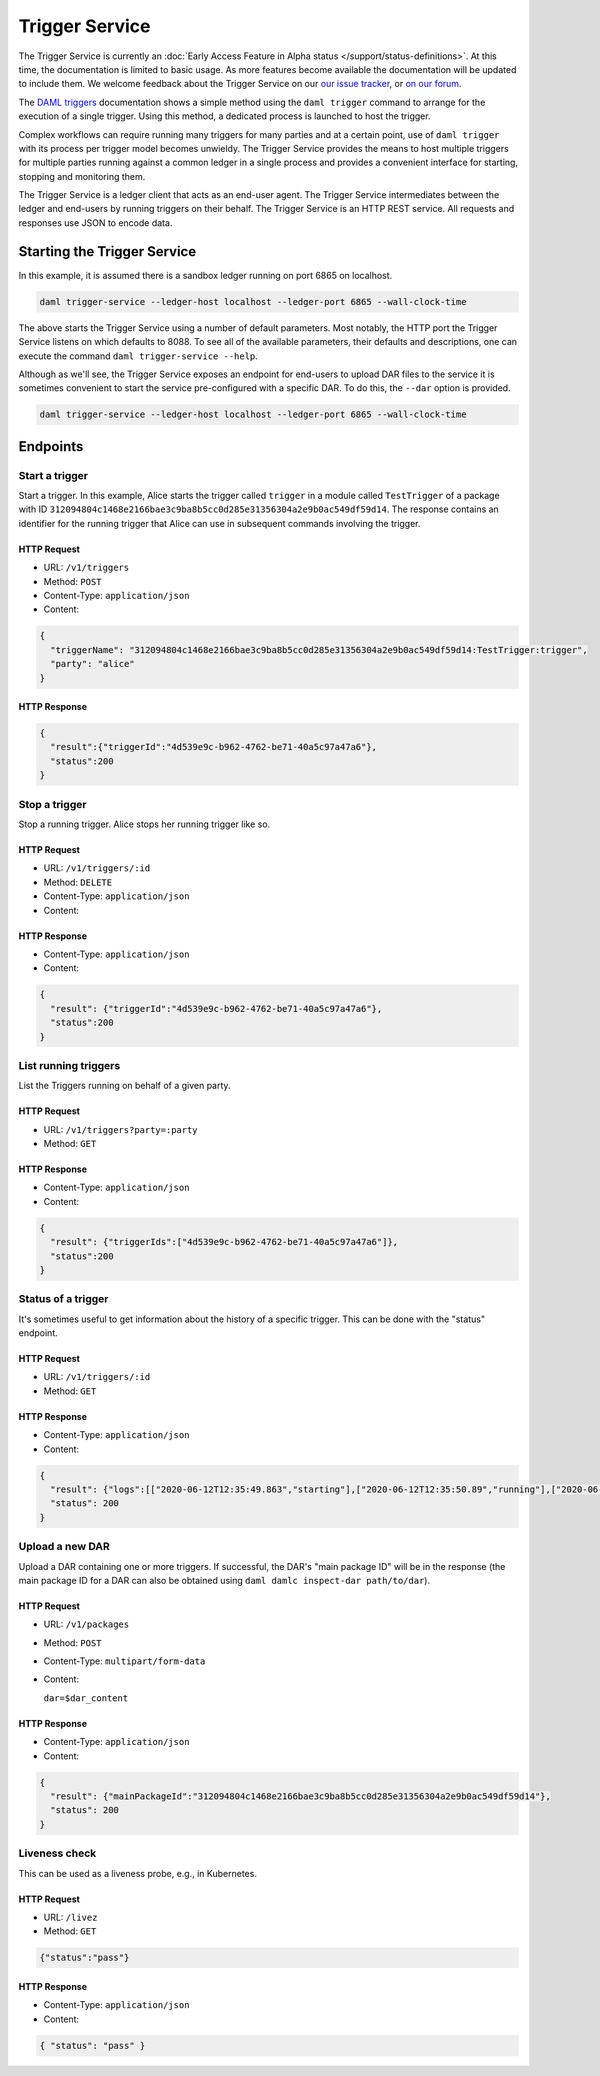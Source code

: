 .. Copyright (c) 2020 Digital Asset (Switzerland) GmbH and/or its affiliates. All rights reserved.
.. SPDX-License-Identifier: Apache-2.0

Trigger Service
###############

The Trigger Service is currently an :doc:`Early Access Feature in Alpha status </support/status-definitions>`. At this time, the documentation is limited to basic usage. As more features become available the documentation will be updated to include them. We welcome feedback about the Trigger Service on our `our issue tracker <https://github.com/digital-asset/daml/issues/new>`_, or `on our forum <https://discuss.daml.com>`_.

The `DAML triggers <../triggers/index.html#running-a-daml-trigger>`_ documentation shows a simple method using the ``daml trigger`` command to arrange for the execution of a single trigger. Using this method, a dedicated process is launched to host the trigger.

Complex workflows can require running many triggers for many parties and at a certain point, use of ``daml trigger`` with its process per trigger model becomes unwieldy. The Trigger Service provides the means to host multiple triggers for multiple parties running against a common ledger in a single process and provides a convenient interface for starting, stopping and monitoring them.

The Trigger Service is a ledger client that acts as an end-user agent. The Trigger Service intermediates between the ledger and end-users by running triggers on their behalf. The Trigger Service is an HTTP REST service. All requests and responses use JSON to encode data.

Starting the Trigger Service
~~~~~~~~~~~~~~~~~~~~~~~~~~~~

In this example, it is assumed there is a sandbox ledger running on port 6865 on localhost.

.. code-block:: bash

   daml trigger-service --ledger-host localhost --ledger-port 6865 --wall-clock-time

The above starts the Trigger Service using a number of default parameters. Most notably, the HTTP port the Trigger Service listens on which defaults to 8088. To see all of the available parameters, their defaults and descriptions, one can execute the command ``daml trigger-service --help``.

Although as we'll see, the Trigger Service exposes an endpoint for end-users to upload DAR files to the service it is sometimes convenient to start the service pre-configured with a specific DAR. To do this, the ``--dar`` option is provided.

.. code-block:: bash

   daml trigger-service --ledger-host localhost --ledger-port 6865 --wall-clock-time

Endpoints
~~~~~~~~~

Start a trigger
***************

Start a trigger. In this example, Alice starts the trigger called ``trigger`` in a module called ``TestTrigger`` of a package with ID ``312094804c1468e2166bae3c9ba8b5cc0d285e31356304a2e9b0ac549df59d14``. The response contains an identifier for the running trigger that Alice can use in subsequent commands involving the trigger.

HTTP Request
============

- URL: ``/v1/triggers``
- Method: ``POST``
- Content-Type: ``application/json``
- Content:

.. code-block:: json

    {
      "triggerName": "312094804c1468e2166bae3c9ba8b5cc0d285e31356304a2e9b0ac549df59d14:TestTrigger:trigger",
      "party": "alice"
    }

HTTP Response
=============

.. code-block:: json

    {
      "result":{"triggerId":"4d539e9c-b962-4762-be71-40a5c97a47a6"},
      "status":200
    }


Stop a trigger
**************

Stop a running trigger. Alice stops her running trigger like so.

HTTP Request
============

- URL: ``/v1/triggers/:id``
- Method: ``DELETE``
- Content-Type: ``application/json``
- Content:

HTTP Response
=============

- Content-Type: ``application/json``
- Content:

.. code-block:: json

   {
     "result": {"triggerId":"4d539e9c-b962-4762-be71-40a5c97a47a6"},
     "status":200
   }

List running triggers
*********************

List the Triggers running on behalf of a given party.

HTTP Request
============

- URL: ``/v1/triggers?party=:party``
- Method: ``GET``

HTTP Response
=============

- Content-Type: ``application/json``
- Content:

.. code-block:: json

    {
      "result": {"triggerIds":["4d539e9c-b962-4762-be71-40a5c97a47a6"]},
      "status":200
    }

Status of a trigger
*******************

It's sometimes useful to get information about the history of a specific trigger. This can be done with the "status" endpoint.

HTTP Request
============

- URL: ``/v1/triggers/:id``
- Method: ``GET``

HTTP Response
=============

- Content-Type: ``application/json``
- Content:

.. code-block:: json

    {
      "result": {"logs":[["2020-06-12T12:35:49.863","starting"],["2020-06-12T12:35:50.89","running"],["2020-06-12T12:51:57.557","stopped: by user request"]]},
      "status": 200
    }

Upload a new DAR
****************

Upload a DAR containing one or more triggers. If successful, the DAR's "main package ID" will be in the response (the main package ID for a DAR can also be obtained using ``daml damlc inspect-dar path/to/dar``).

HTTP Request
============

- URL: ``/v1/packages``
- Method: ``POST``
- Content-Type: ``multipart/form-data``
- Content:

  ``dar=$dar_content``

HTTP Response
=============

- Content-Type: ``application/json``
- Content:

.. code-block:: json

    {
      "result": {"mainPackageId":"312094804c1468e2166bae3c9ba8b5cc0d285e31356304a2e9b0ac549df59d14"},
      "status": 200
    }

Liveness check
**************

This can be used as a liveness probe, e.g., in Kubernetes.

HTTP Request
============

- URL: ``/livez``
- Method: ``GET``

.. code-block:: json

   {"status":"pass"}

HTTP Response
=============

- Content-Type: ``application/json``
- Content:

.. code-block:: json

    { "status": "pass" }
